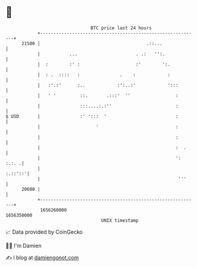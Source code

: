 * 👋

#+begin_example
                                   BTC price last 24 hours                    
               +------------------------------------------------------------+ 
         21500 |                                        .::...              | 
               |           ...                      . .:   '':.             | 
               |  :        :' :                     :'        ':.           | 
               |  : .  ::::   :               .    :            :           | 
               |   :'.:'      :..            :':..:'            ':::        | 
               |   ' '         ::.       .:::'  ''                 :        | 
               |               :::....:.:''                        :        | 
   $ USD       |               :' ':::  '                          :        | 
               |                     '                             :        | 
               |                                                   :        | 
               |                                                   :  .     | 
               |                                                   ': :.:. .| 
               |                                                    :.::'::'| 
               |                                                    '''     | 
         20600 |                                                            | 
               +------------------------------------------------------------+ 
                1656260000                                        1656350000  
                                       UNIX timestamp                         
#+end_example
📈 Data provided by CoinGecko

🧑‍💻 I'm Damien

✍️ I blog at [[https://www.damiengonot.com][damiengonot.com]]

